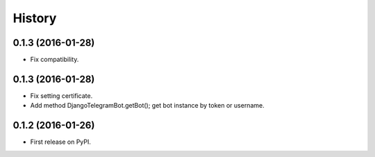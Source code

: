 .. :changelog:

History
-------
0.1.3 (2016-01-28)
++++++++++++++++++

* Fix compatibility.


0.1.3 (2016-01-28)
++++++++++++++++++

* Fix setting certificate.
* Add method DjangoTelegramBot.getBot(); get bot instance by token or username.

0.1.2 (2016-01-26)
++++++++++++++++++

* First release on PyPI.
